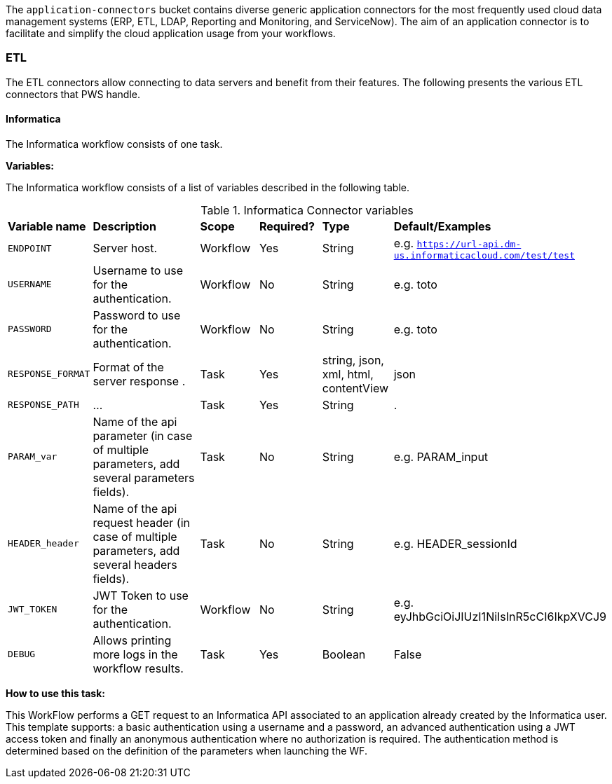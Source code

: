The `application-connectors` bucket contains diverse generic application connectors for the most frequently used cloud data management systems (ERP, ETL, LDAP, Reporting and Monitoring, and ServiceNow). The aim of an application connector is to facilitate and simplify the cloud application usage from your workflows.

=== ETL

The ETL connectors allow connecting to data servers and benefit from their features.
The following presents the various ETL connectors that PWS handle.

==== Informatica

The Informatica workflow consists of one task.

*Variables:*

The Informatica workflow consists of a list of variables described in the following table.

.Informatica Connector variables
[cols="2,5,2,2,2,2"]
|===
| *Variable name* | *Description* | *Scope* | *Required?*  | *Type*  | *Default/Examples*
| `ENDPOINT`
| Server host.
| Workflow
| Yes
| String
| e.g. `https://url-api.dm-us.informaticacloud.com/test/test`
| `USERNAME`
| Username to use for the authentication.
| Workflow
| No
| String
| e.g. toto
| `PASSWORD`
| Password to use for the authentication.
| Workflow
| No
| String
| e.g. toto
| `RESPONSE_FORMAT`
| Format of the server response .
| Task
| Yes
| string, json, xml, html, contentView
| json
| `RESPONSE_PATH`
| ...
| Task
| Yes
| String
| .
| `PARAM_var`
| Name of the api parameter (in case of multiple parameters, add several parameters fields).
| Task
| No
| String
| e.g. PARAM_input
| `HEADER_header`
| Name of the api request header (in case of multiple parameters, add several headers fields).
| Task
| No
| String
| e.g. HEADER_sessionId
| `JWT_TOKEN`
| JWT Token to use for the authentication.
| Workflow
| No
| String
| e.g. eyJhbGciOiJIUzI1NiIsInR5cCI6IkpXVCJ9
| `DEBUG`
| Allows printing more logs in the workflow results.
| Task
| Yes
| Boolean
| False
|===

*How to use this task:*

This WorkFlow performs a GET request to an Informatica API associated to an application already created by the Informatica user.
This template supports: a basic authentication using a username and a password, an advanced authentication using a JWT access token and finally an anonymous authentication where no authorization is required.
The authentication method is determined based on the definition of the parameters when launching the WF.
